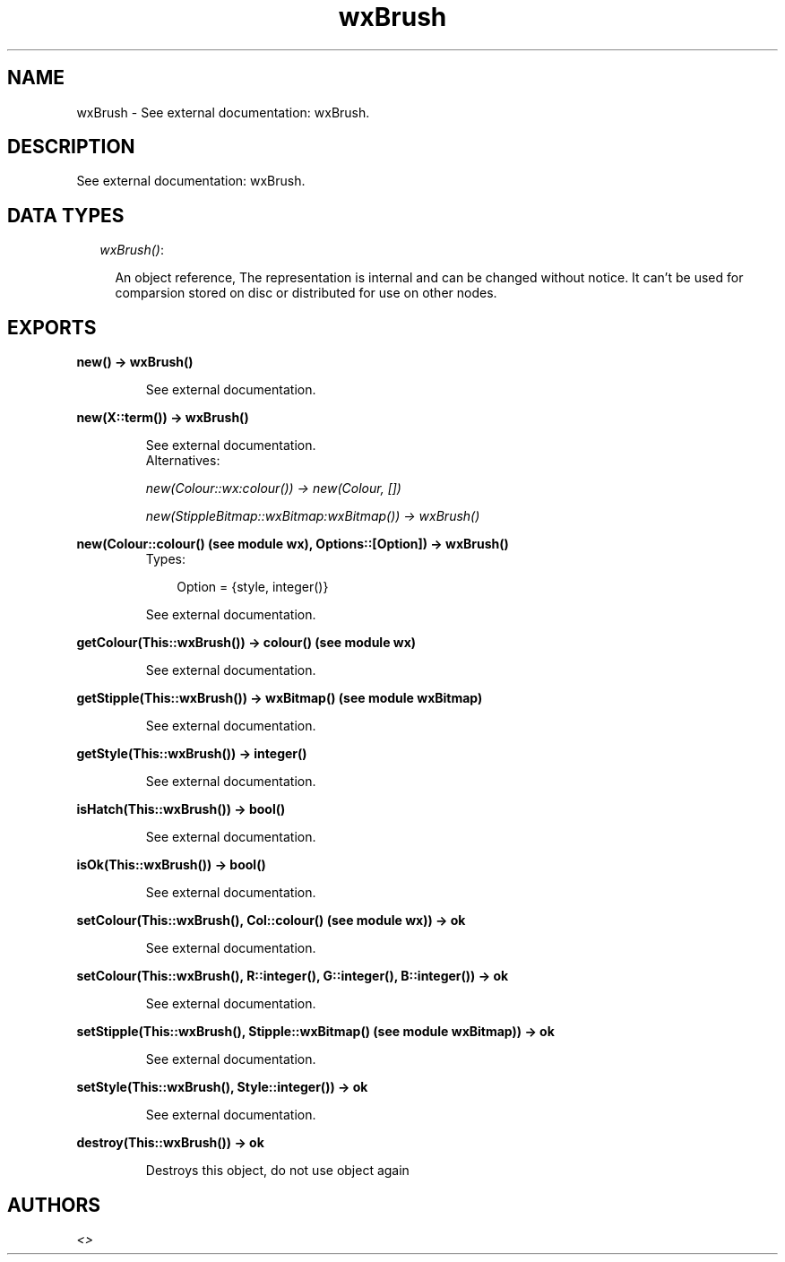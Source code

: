 .TH wxBrush 3 "wxErlang 0.99" "" "Erlang Module Definition"
.SH NAME
wxBrush \- See external documentation: wxBrush.
.SH DESCRIPTION
.LP
See external documentation: wxBrush\&.
.SH "DATA TYPES"

.RS 2
.TP 2
.B
\fIwxBrush()\fR\&:

.RS 2
.LP
An object reference, The representation is internal and can be changed without notice\&. It can\&'t be used for comparsion stored on disc or distributed for use on other nodes\&.
.RE
.RE
.SH EXPORTS
.LP
.B
new() -> wxBrush()
.br
.RS
.LP
See external documentation\&.
.RE
.LP
.B
new(X::term()) -> wxBrush()
.br
.RS
.LP
See external documentation\&. 
.br
Alternatives:
.LP
\fI new(Colour::wx:colour()) -> new(Colour, []) \fR\&
.LP
\fI new(StippleBitmap::wxBitmap:wxBitmap()) -> wxBrush() \fR\& 
.RE
.LP
.B
new(Colour::colour() (see module wx), Options::[Option]) -> wxBrush()
.br
.RS
.TP 3
Types:

Option = {style, integer()}
.br
.RE
.RS
.LP
See external documentation\&.
.RE
.LP
.B
getColour(This::wxBrush()) -> colour() (see module wx)
.br
.RS
.LP
See external documentation\&.
.RE
.LP
.B
getStipple(This::wxBrush()) -> wxBitmap() (see module wxBitmap)
.br
.RS
.LP
See external documentation\&.
.RE
.LP
.B
getStyle(This::wxBrush()) -> integer()
.br
.RS
.LP
See external documentation\&.
.RE
.LP
.B
isHatch(This::wxBrush()) -> bool()
.br
.RS
.LP
See external documentation\&.
.RE
.LP
.B
isOk(This::wxBrush()) -> bool()
.br
.RS
.LP
See external documentation\&.
.RE
.LP
.B
setColour(This::wxBrush(), Col::colour() (see module wx)) -> ok
.br
.RS
.LP
See external documentation\&.
.RE
.LP
.B
setColour(This::wxBrush(), R::integer(), G::integer(), B::integer()) -> ok
.br
.RS
.LP
See external documentation\&.
.RE
.LP
.B
setStipple(This::wxBrush(), Stipple::wxBitmap() (see module wxBitmap)) -> ok
.br
.RS
.LP
See external documentation\&.
.RE
.LP
.B
setStyle(This::wxBrush(), Style::integer()) -> ok
.br
.RS
.LP
See external documentation\&.
.RE
.LP
.B
destroy(This::wxBrush()) -> ok
.br
.RS
.LP
Destroys this object, do not use object again
.RE
.SH AUTHORS
.LP

.I
<>